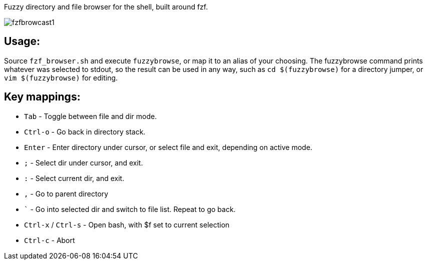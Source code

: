 
Fuzzy directory and file browser for the shell, built around fzf.

image:fzfbrowcast1.gif[]

== Usage:
Source `fzf_browser.sh` and execute `fuzzybrowse`, or map it to an alias of your choosing.
The fuzzybrowse command prints whatever was selected to stdout, so the result can be used in any way, such as
`cd $(fuzzybrowse)` for a directory jumper, or `vim $(fuzzybrowse)` for editing.

== Key mappings:
* `Tab` - Toggle between file and dir mode.
* `Ctrl-o` - Go back in directory stack.
* `Enter` - Enter directory under cursor, or select file and exit, depending on active mode.
* `;` - Select dir under cursor, and exit.
* `:` - Select current dir, and exit.
* `,` - Go to parent directory
* ``` - Go into selected dir and switch to file list. Repeat to go back.
* `Ctrl-x` / `Ctrl-s` - Open bash, with $f set to current selection
* `Ctrl-c` - Abort

